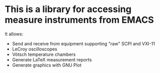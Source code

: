 * This is a library for accessing measure instruments from EMACS

It allows:
- Send and receive from equipment supporting "raw" SCPI and VXI-11
- LeCroy oscilloscopes
- Vötsch temperature chambers
- Generate LaTeX measurement reports
- Generate graphics with GNU Plot
